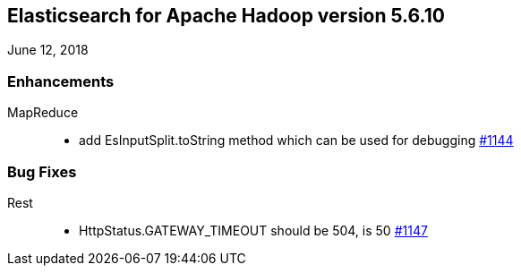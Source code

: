 [[eshadoop-5.6.10]]
== Elasticsearch for Apache Hadoop version 5.6.10
June 12, 2018

[[enhancements-5.6.10]]
=== Enhancements
MapReduce::
* add EsInputSplit.toString method which can be used for debugging
http://github.com/elastic/elasticsearch-hadoop/pull/1144[#1144]

[[bugs-5.6.10]]
=== Bug Fixes
Rest::
* HttpStatus.GATEWAY_TIMEOUT should be 504, is 50
http://github.com/elastic/elasticsearch-hadoop/issues/1147[#1147]
